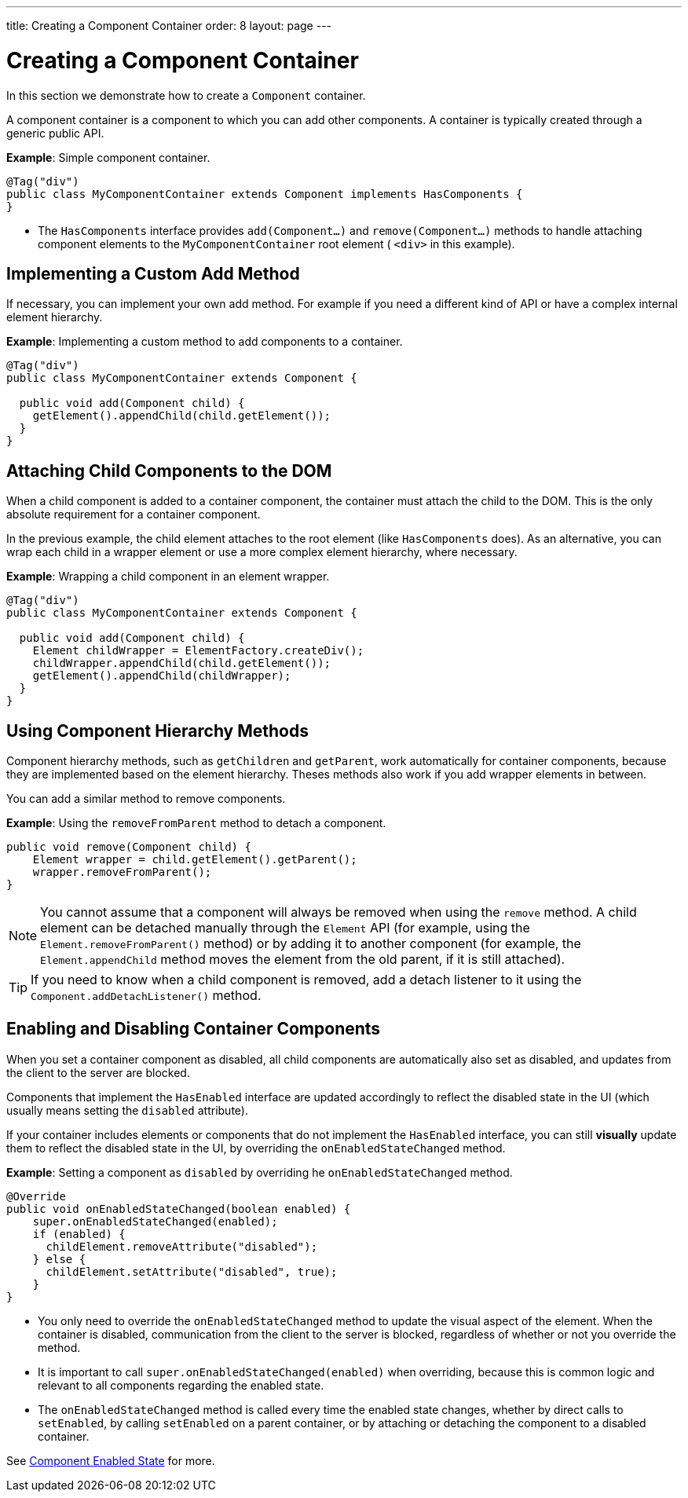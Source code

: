 ---
title: Creating a Component Container
order: 8
layout: page
---

= Creating a Component Container 

In this section we demonstrate how to create a `Component` container.

A component container is a component to which you can add other components. A container is typically created through a generic public API.

*Example*: Simple component container.

[source,java]
----
@Tag("div")
public class MyComponentContainer extends Component implements HasComponents {
}
----

* The `HasComponents` interface provides `add(Component...)` and `remove(Component...)` methods to handle attaching component elements to the `MyComponentContainer` root element ( `<div>` in this example).

== Implementing a Custom Add Method

If necessary, you can implement your own add method. For example if you need a different kind of API or have a complex internal element hierarchy.

*Example*: Implementing a custom method to add components to a container. 

[source,java]
----
@Tag("div")
public class MyComponentContainer extends Component {

  public void add(Component child) {
    getElement().appendChild(child.getElement());
  }
}
----

== Attaching Child Components to the DOM 

When a child component is added to a container component, the container must attach the child to the DOM. This is the only absolute requirement for a container component. 

In the previous example, the child element attaches to the root element (like `HasComponents` does). As an alternative, you can wrap each child in a wrapper element or use a more complex element hierarchy, where necessary. 

*Example*: Wrapping a child component in an element wrapper. 

[source,java]
----
@Tag("div")
public class MyComponentContainer extends Component {

  public void add(Component child) {
    Element childWrapper = ElementFactory.createDiv();
    childWrapper.appendChild(child.getElement());
    getElement().appendChild(childWrapper);
  }
}
----

== Using Component Hierarchy Methods

Component hierarchy methods, such as `getChildren` and `getParent`, work automatically for container components, because they are implemented based on the element hierarchy. Theses methods also work if you add wrapper elements in between.

You can add a similar method to remove components.

*Example*: Using the `removeFromParent` method to detach a component. 

[source,java]
----
public void remove(Component child) {
    Element wrapper = child.getElement().getParent();
    wrapper.removeFromParent();
}
----

[NOTE]
You cannot assume that a component will always be removed when using the `remove` method. A child element can be detached manually through the `Element` API (for example, using the `Element.removeFromParent()` method) or by adding it to another component (for example, the `Element.appendChild` method moves the element from the old parent, if it is still attached).

[TIP]
If you need to know when a child component is removed, add a detach listener to it using the `Component.addDetachListener()` method.

== Enabling and Disabling Container Components

When you set a container component as disabled, all child components are automatically also set as disabled, and updates from the client to the server are blocked. 

Components that implement the `HasEnabled` interface are updated accordingly to reflect the disabled state in the UI (which usually means setting the `disabled` attribute).

If your container includes elements or components that do not implement the `HasEnabled` interface, you can still *visually* update them to reflect the disabled state in the UI, by overriding the `onEnabledStateChanged` method.

*Example*: Setting a component as `disabled` by overriding he `onEnabledStateChanged` method.

[source,java]
----
@Override
public void onEnabledStateChanged(boolean enabled) {
    super.onEnabledStateChanged(enabled);
    if (enabled) {
      childElement.removeAttribute("disabled");
    } else {
      childElement.setAttribute("disabled", true);
    }
}
----
* You only need to override the `onEnabledStateChanged` method to update the visual aspect of the element. When the container is disabled, communication from the client to the server is blocked, regardless of whether or not you override the method.
* It is important to call `super.onEnabledStateChanged(enabled)` when overriding, because this is common logic and relevant to all components regarding the enabled state. 
* The `onEnabledStateChanged` method is called every time the enabled state changes, whether by direct calls to `setEnabled`, by calling `setEnabled`
on a parent container, or by attaching or detaching the component to a disabled container.

See <<../components/tutorial-enabled-state#,Component Enabled State>> for more.

